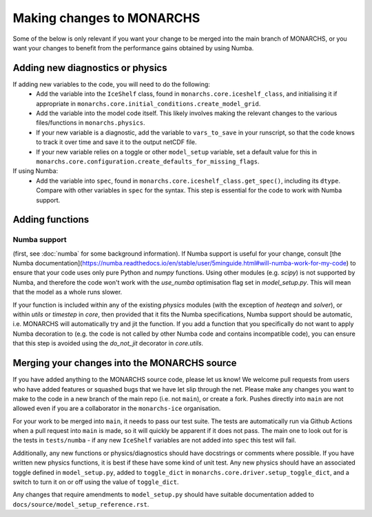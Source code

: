 

Making changes to MONARCHS
====================================
Some of the below is only relevant if you want your change to be merged into the main branch of MONARCHS, or you want
your changes to benefit from the performance gains obtained by using Numba.


Adding new diagnostics or physics
**********************************

If adding new variables to the code, you will need to do the following:
    - Add the variable into the ``IceShelf`` class, found in ``monarchs.core.iceshelf_class``, and initialising it if appropriate in ``monarchs.core.initial_conditions.create_model_grid``.
    - Add the variable into the model code itself. This likely involves making the relevant changes to the various files/functions in ``monarchs.physics``.
    - If your new variable is a diagnostic, add the variable to ``vars_to_save`` in your runscript, so that the code knows to track it over time and save it to the output netCDF file.
    - If your new variable relies on a toggle or other ``model_setup`` variable, set a default value for this in ``monarchs.core.configuration.create_defaults_for_missing_flags``.
If using Numba:
    - Add the variable into ``spec``, found in ``monarchs.core.iceshelf_class.get_spec()``, including its ``dtype``. Compare with other variables in ``spec`` for the syntax. This step is essential for the code to work with Numba support.

Adding functions
****************

Numba support
-------------
(first, see :doc:`numba` for some background information).
If Numba support is useful for your change, consult [the Numba documentation](https://numba.readthedocs.io/en/stable/user/5minguide.html#will-numba-work-for-my-code) to ensure that your code uses only pure Python and `numpy` functions.
Using other modules (e.g. `scipy`) is not supported by Numba, and therefore the code won't work with the `use_numba` optimisation flag set in `model_setup.py`. This will mean that the model as a whole runs slower.

If your function is included within any of the existing `physics` modules (with the exception of `heateqn` and `solver`), or within `utils` or `timestep` in `core`, then provided that it fits the Numba specifications, Numba support should be
automatic, i.e. MONARCHS will automatically try and jit the function. If you add a function that you specifically do not want to apply Numba decoration to (e.g. the code is not called by other Numba code and contains incompatible code),
you can ensure that this step is avoided using the `do_not_jit` decorator in `core.utils`.

Merging your changes into the MONARCHS source
*********************************************

If you have added anything to the MONARCHS source code, please let us know! We welcome pull requests from users who have added features or squashed bugs that we have let slip through the net.
Please make any changes you want to make to the code in a new branch of the main repo (i.e. not ``main``), or create a fork. Pushes directly into ``main`` are not allowed even if you are a collaborator in the ``monarchs-ice`` organisation.

For your work to be merged into ``main``, it needs to pass our test suite. The tests are automatically run via Github Actions
when a pull request into ``main`` is made, so it will quickly be apparent if it does not pass.
The main one to look out for is the tests in ``tests/numba`` - if any new ``IceShelf`` variables are not added into ``spec`` this test will fail.

Additionally, any new functions or physics/diagnostics should have docstrings or comments where possible. If you have written
new physics functions, it is best if these have some kind of unit test. Any new physics should have an associated toggle
defined in ``model_setup.py``, added to ``toggle_dict`` in ``monarchs.core.driver.setup_toggle_dict``, and
a switch to turn it on or off using the value of ``toggle_dict``.

Any changes that require amendments to ``model_setup.py``
should have suitable documentation added to ``docs/source/model_setup_reference.rst``.

